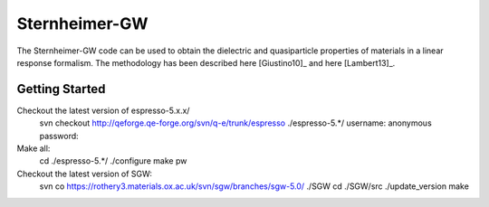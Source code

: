 =====
Sternheimer-GW
=====

The Sternheimer-GW code can be used to obtain the dielectric and quasiparticle
properties of materials in a linear response formalism. The methodology
has been described here [Giustino10]_ and here [Lambert13]_.

Getting Started
======

Checkout the latest version of espresso-5.x.x/
  svn checkout http://qeforge.qe-forge.org/svn/q-e/trunk/espresso ./espresso-5.*/
  username: anonymous
  password: 

Make all:
  cd ./espresso-5.*/
  ./configure
  make pw

Checkout the latest version of SGW:
  svn co https://rothery3.materials.ox.ac.uk/svn/sgw/branches/sgw-5.0/ ./SGW
  cd ./SGW/src
  ./update_version
  make


